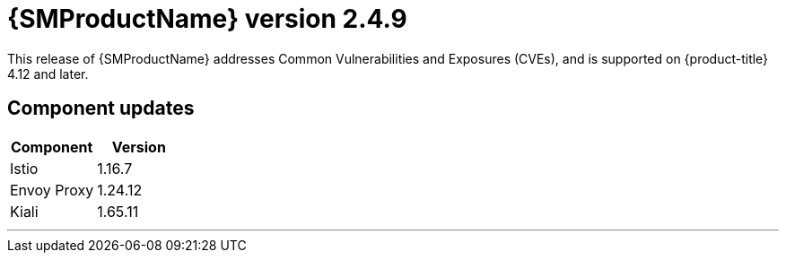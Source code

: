////
Module included in the following assemblies:
* service_mesh/v2x/servicemesh-release-notes.adoc
////

:_mod-docs-content-type: REFERENCE
[id="ossm-release-2-4-9_{context}"]
= {SMProductName} version 2.4.9

This release of {SMProductName} addresses Common Vulnerabilities and Exposures (CVEs), and is supported on {product-title} 4.12 and later.

[id="ossm-release-2-4-9-components_{context}"]
== Component updates
// Release is scheduled for July 10, 2024. --> delayed
// Includes 2.6, 2.5.3, 2.4.9. 2.6 ends support for v2.3

|===
|Component |Version

|Istio
|1.16.7

|Envoy Proxy
|1.24.12

|Kiali
|1.65.11
|===
//add horizonal line rule/line break to help user visually understand that 2.6, 2.5.3, and 2.4.9 are one release, and that 2.5.2 is a separate, different release.
'''